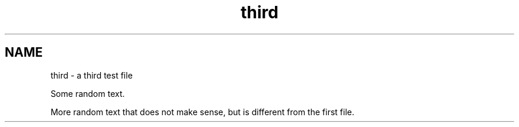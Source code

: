 .TH third 1
.SH NAME
third \- a third test file

Some random text.

More random text that does not make sense, but is different from the
first file.
